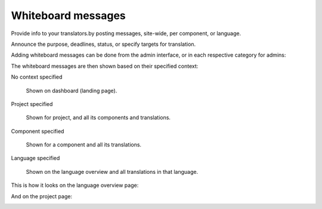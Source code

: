 Whiteboard messages
===================

Provide info to your translators.by posting messages, site-wide, per component, or language.

Announce the purpose, deadlines, status, or specify targets for translation.

Adding whiteboard messages can be done from the admin interface, or in each respective category for admins:

.. image:: /images/whiteboard.png

The whiteboard messages are then shown based on their specified context:

No context specified

    Shown on dashboard (landing page).

Project specified

    Shown for project, and all its components and translations.

Component specified

    Shown for a component and all its translations.

Language specified

    Shown on the language overview and all translations in that language.


This is how it looks on the language overview page:

.. image:: /images/whiteboard-language.png
   :alt: Image showing a message that reads: "Czech translators rock!" atop the Czech language overview.

And on the project page:

.. image:: /images/whiteboard-project.png
    :alt: Image showing a message that reads: "Translations will be used only if they reach 60%" atop the dashboard view.
